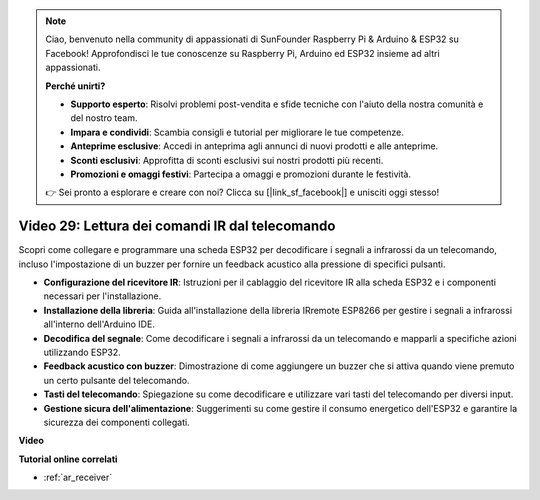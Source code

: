 .. note::

    Ciao, benvenuto nella community di appassionati di SunFounder Raspberry Pi & Arduino & ESP32 su Facebook! Approfondisci le tue conoscenze su Raspberry Pi, Arduino ed ESP32 insieme ad altri appassionati.

    **Perché unirti?**

    - **Supporto esperto**: Risolvi problemi post-vendita e sfide tecniche con l'aiuto della nostra comunità e del nostro team.
    - **Impara e condividi**: Scambia consigli e tutorial per migliorare le tue competenze.
    - **Anteprime esclusive**: Accedi in anteprima agli annunci di nuovi prodotti e alle anteprime.
    - **Sconti esclusivi**: Approfitta di sconti esclusivi sui nostri prodotti più recenti.
    - **Promozioni e omaggi festivi**: Partecipa a omaggi e promozioni durante le festività.

    👉 Sei pronto a esplorare e creare con noi? Clicca su [|link_sf_facebook|] e unisciti oggi stesso!

Video 29: Lettura dei comandi IR dal telecomando
====================================================

Scopri come collegare e programmare una scheda ESP32 per decodificare i segnali a infrarossi da un telecomando, incluso l'impostazione di un buzzer per fornire un feedback acustico alla pressione di specifici pulsanti.

* **Configurazione del ricevitore IR**: Istruzioni per il cablaggio del ricevitore IR alla scheda ESP32 e i componenti necessari per l'installazione.
* **Installazione della libreria**: Guida all'installazione della libreria IRremote ESP8266 per gestire i segnali a infrarossi all'interno dell'Arduino IDE.
* **Decodifica del segnale**: Come decodificare i segnali a infrarossi da un telecomando e mapparli a specifiche azioni utilizzando ESP32.
* **Feedback acustico con buzzer**: Dimostrazione di come aggiungere un buzzer che si attiva quando viene premuto un certo pulsante del telecomando.
* **Tasti del telecomando**: Spiegazione su come decodificare e utilizzare vari tasti del telecomando per diversi input.
* **Gestione sicura dell'alimentazione**: Suggerimenti su come gestire il consumo energetico dell'ESP32 e garantire la sicurezza dei componenti collegati.

**Video**

.. raw:: html

    <iframe width="700" height="500" src="https://www.youtube.com/embed/VxFZfp61Ci8?si=Upj9-a4zUiv8s6mU" title="YouTube video player" frameborder="0" allow="accelerometer; autoplay; clipboard-write; encrypted-media; gyroscope; picture-in-picture; web-share" allowfullscreen></iframe>

**Tutorial online correlati**

* :ref:`ar_receiver`

